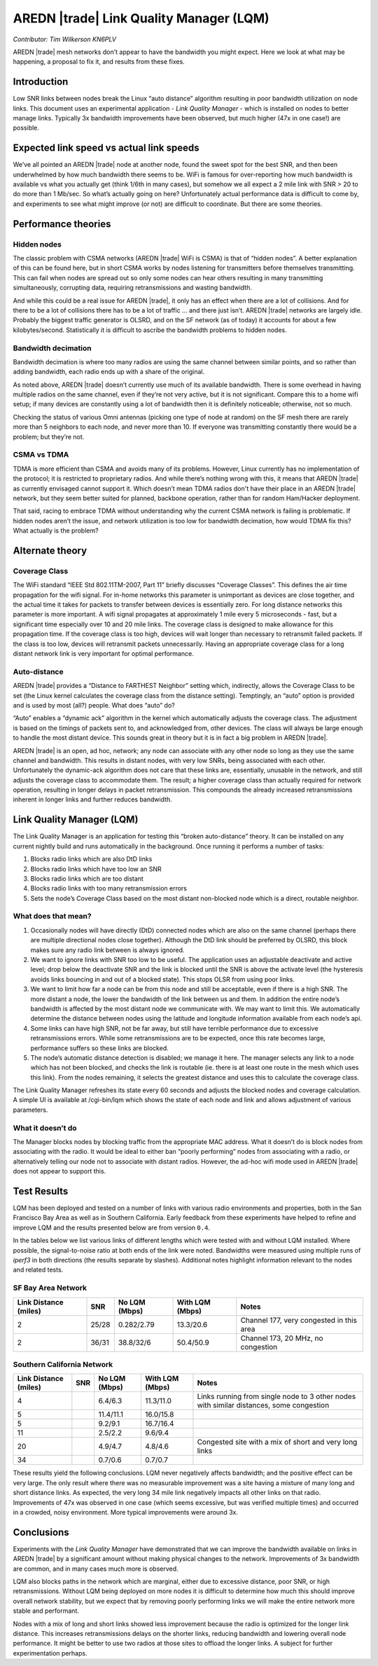 ========================================
AREDN |trade| Link Quality Manager (LQM)
========================================

*Contributor: Tim Wilkerson KN6PLV*

AREDN |trade| mesh networks don't appear to have the bandwidth you might expect. Here we look at what may be happening, a proposal to fix it, and results from these fixes.

Introduction
------------

Low SNR links between nodes break the Linux “auto distance” algorithm resulting in poor bandwidth utilization on node links. This document uses an experimental application - *Link Quality Manager* - which is installed on nodes to better manage links. Typically 3x bandwidth improvements have been observed, but much higher (47x in one case!) are possible.

Expected link speed vs actual link speeds
-----------------------------------------

We’ve all pointed an AREDN |trade| node at another node, found the sweet spot for the best SNR, and then been underwhelmed by how much bandwidth there seems to be. WiFi is famous for over-reporting how much bandwidth is available vs what you actually get (think 1/6th in many cases), but somehow we all expect a 2 mile link with SNR > 20 to do more than 1 Mb/sec. So what’s actually going on here?  Unfortunately actual performance data is difficult to come by, and experiments to see what might improve (or not) are difficult to coordinate. But there are some theories.

Performance theories
--------------------

Hidden nodes
^^^^^^^^^^^^

The classic problem with CSMA networks (AREDN |trade| WiFi is CSMA) is that of “hidden nodes”. A better explanation of this can be found here, but in short CSMA works by nodes listening for transmitters before themselves transmitting. This can fail when nodes are spread out so only some nodes can hear others resulting in many transmitting simultaneously, corrupting data, requiring retransmissions and wasting bandwidth.

And while this could be a real issue for AREDN |trade|, it only has an effect when there are a lot of collisions. And for there to be a lot of collisions there has to be a lot of traffic ... and there just isn’t. AREDN |trade| networks are largely idle. Probably the biggest traffic generator is OLSRD, and on the SF network (as of today) it accounts for about a few kilobytes/second. Statistically it is difficult to ascribe the bandwidth problems to hidden nodes.

Bandwidth decimation
^^^^^^^^^^^^^^^^^^^^

Bandwidth decimation is where too many radios are using the same channel between similar points, and so rather than adding bandwidth, each radio ends up with a share of the original.

As noted above, AREDN |trade| doesn’t currently use much of its available bandwidth. There is some overhead in having multiple radios on the same channel, even if they’re not very active, but it is not significant. Compare this to a home wifi setup; if many devices are constantly using a lot of bandwidth then it is definitely noticeable; otherwise, not so much.

Checking the status of various Omni antennas (picking one type of node at random) on the SF mesh there are rarely more than 5 neighbors to each node, and never more than 10. If everyone was transmitting constantly there would be a problem; but they’re not.

CSMA vs TDMA
^^^^^^^^^^^^

TDMA is more efficient than CSMA and avoids many of its problems. However, Linux currently has no implementation of the protocol; it is restricted to proprietary radios. And while there’s nothing wrong with this, it means that AREDN |trade| as currently envisaged cannot support it. Which doesn’t mean TDMA radios don't have their place in an AREDN |trade| network, but they seem better suited for planned, backbone operation, rather than for random Ham/Hacker deployment.

That said, racing to embrace TDMA without understanding why the current CSMA network is failing is problematic. If hidden nodes aren’t the issue, and network utilization is too low for bandwidth decimation, how would TDMA fix this? What actually is the problem?

Alternate theory
----------------

Coverage Class
^^^^^^^^^^^^^^

The WiFi standard “IEEE Std 802.11TM-2007, Part 11” briefly discusses “Coverage Classes”. This defines the air time propagation for the wifi signal. For in-home networks this parameter is unimportant as devices are close together, and the actual time it takes for packets to transfer between devices is essentially zero. For long distance networks this parameter is more important. A wifi signal propagates at approximately 1 mile every 5 microseconds - fast, but a significant time especially over 10 and 20 mile links. The coverage class is designed to make allowance for this propagation time. If the coverage class is too high, devices will wait longer than necessary to retransmit failed packets. If the class is too low, devices will retransmit packets unnecessarily. Having an appropriate coverage class for a long distant network link is very important for optimal performance.

Auto-distance
^^^^^^^^^^^^^

AREDN |trade| provides a “Distance to FARTHEST Neighbor” setting which, indirectly, allows the Coverage Class to be set (the Linux kernel calculates the coverage class from the distance setting). Temptingly, an “auto” option is provided and is used by most (all?) people. What does “auto” do?

“Auto” enables a “dynamic ack” algorithm in the kernel which automatically adjusts the coverage class. The adjustment is based on the timings of packets sent to, and acknowledged from, other devices. The class will always be large enough to handle the most distant device. This sounds great in theory but it is in fact a big problem in AREDN |trade|.

AREDN |trade| is an open, ad hoc, network; any node can associate with any other node so long as they use the same channel and bandwidth. This results in distant nodes, with very low SNRs, being associated with each other. Unfortunately the dynamic-ack algorithm does not care that these links are, essentially, unusable in the network, and still adjusts the coverage class to accommodate them. The result; a higher coverage class than actually required for network operation, resulting in longer delays in packet retransmission. This compounds the already increased retransmissions inherent in longer links and further reduces bandwidth.

Link Quality Manager (LQM)
--------------------------

The Link Quality Manager is an application for testing this “broken auto-distance” theory. It can be installed on any current nightly build and runs automatically in the background. Once running it performs a number of tasks: 

1.	Blocks radio links which are also DtD links
2.	Blocks radio links which have too low an SNR
3.	Blocks radio links which are too distant
4.	Blocks radio links with too many retransmission errors
5.	Sets the node’s Coverage Class based on the most distant non-blocked node which is a direct, routable neighbor.

What does that mean?
^^^^^^^^^^^^^^^^^^^^

1.	Occasionally nodes will have directly (DtD) connected nodes which are also on the same channel (perhaps there are multiple directional nodes close together). Although the DtD link should be preferred by OLSRD, this block makes sure any radio link between is always ignored.
2.	We want to ignore links with SNR too low to be useful. The application uses an adjustable deactivate and active level; drop below the deactivate SNR and the link is blocked until the SNR is above the activate level (the hysteresis avoids links bouncing in and out of a blocked state). This stops OLSR from using poor links.
3.	We want to limit how far a node can be from this node and still be acceptable, even if there is a high SNR. The more distant a node, the lower the bandwidth of the link between us and them. In addition the entire node’s bandwidth is affected by the most distant node we communicate with. We may want to limit this. We automatically determine the distance between nodes using the latitude and longitude information available from each node’s api.
4.	Some links can have high SNR, not be far away, but still have terrible performance due to excessive retransmissions errors. While some retransmissions are to be expected, once this rate becomes large, performance suffers so these links are blocked.
5.	The node’s automatic distance detection is disabled; we manage it here. The manager selects any link to a node which has not been blocked, and checks the link is routable (ie. there is at least one route in the mesh which uses this link). From the nodes remaining, it selects the greatest distance and uses this to calculate the coverage class.

The Link Quality Manager refreshes its state every 60 seconds and adjusts the blocked nodes and coverage calculation. A simple UI is available at /cgi-bin/lqm which shows the state of each node and link and allows adjustment of various parameters.

What it doesn’t do
^^^^^^^^^^^^^^^^^^

The Manager blocks nodes by blocking traffic from the appropriate MAC address. What it doesn’t do is block nodes from associating with the radio. It would be ideal to either ban “poorly performing” nodes from associating with a radio, or alternatively telling our node not to associate with distant radios. However, the ad-hoc wifi mode used in AREDN |trade| does not appear to support this.

Test Results
------------

LQM has been deployed and tested on a number of links with various radio environments and properties, both in the San Francisco Bay Area as well as in Southern California. Early feedback from these experiments have helped to refine and improve LQM and the results presented below are from version ``0.4``.

In the tables below we list various links of different lengths which were tested with and without LQM installed. Where possible, the signal-to-noise ratio at both ends of the link were noted. Bandwidths were measured using multiple runs of *iperf3* in both directions (the results separate by slashes). Additional notes highlight information relevant to the nodes and related tests.

SF Bay Area Network
^^^^^^^^^^^^^^^^^^^

=====================  =====  =============  ===============  =============
Link Distance (miles)  SNR    No LQM (Mbps)  With LQM (Mbps)  Notes
=====================  =====  =============  ===============  =============
2                      25/28  0.282/2.79     13.3/20.6        Channel 177, very congested in this area
2                      36/31  38.8/32/6      50.4/50.9        Channel 173, 20 MHz, no congestion
=====================  =====  =============  ===============  =============

Southern California Network
^^^^^^^^^^^^^^^^^^^^^^^^^^^

=====================  =====  =============  ===============  =============
Link Distance (miles)  SNR    No LQM (Mbps)  With LQM (Mbps)  Notes
=====================  =====  =============  ===============  =============
4                             6.4/6.3        11.3/11.0        Links running from single node to 3 other nodes with similar distances, some congestion
5                             11.4/11.1      16.0/15.8
5                             9.2/9.1        16.7/16.4
11                            2.5/2.2        9.6/9.4
20                            4.9/4.7        4.8/4.6          Congested site with a mix of short and very long links
34                            0.7/0.6        0.7/0.7
=====================  =====  =============  ===============  =============

These results yield the following conclusions. LQM never negatively affects bandwidth; and the positive effect can be very large. The only result where there was no measurable improvement was a site having a mixture of many long and short distance links. As expected, the very long 34 mile link negatively impacts all other links on that radio. Improvements of 47x was observed in one case (which seems excessive, but was verified multiple times) and occurred in a crowded, noisy environment. More typical improvements were around 3x.

Conclusions
-----------

Experiments with the *Link Quality Manager* have demonstrated that we can improve the bandwidth available on links in AREDN |trade| by a significant amount without making physical changes to the network. Improvements of 3x bandwidth are common, and in many cases much more is observed.

LQM also blocks paths in the network which are marginal, either due to excessive distance, poor SNR, or high retransmissions. Without LQM being deployed on more nodes it is difficult to determine how much this should improve overall network stability, but we expect that by removing poorly performing links we will make the entire network more stable and performant.

Nodes with a mix of long and short links showed less improvement because the radio is optimized for the longer link distance. This increases retransmissions delays on the shorter links, reducing bandwidth and lowering overall node performance. It might be better to use two radios at those sites to offload the longer links. A subject for further experimentation perhaps.

